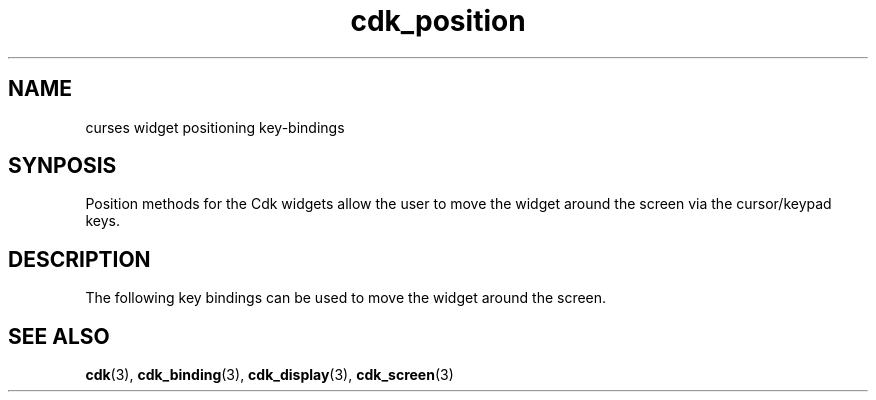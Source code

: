 '\" t
.\" $Id: cdk_position.3,v 1.2 2000/09/15 00:07:16 tom Exp $
.TH cdk_position 3
.SH NAME
curses widget positioning key-bindings
.SH SYNPOSIS
Position methods for the Cdk widgets
allow the user to move the widget around the screen via the
cursor/keypad keys.
.SH DESCRIPTION
The following key bindings can be used to move the
widget around the screen.
.LP
.TS
center tab(/) box;
l l
lw15 lw35 .
\fBKey/Action\fR
=
Up Arrow/T{
Moves the widget up one row.
T}
Down Arrow/T{
Moves the widget down one row.
T}
Left Arrow/T{
Moves the widget left one column
T}
Right Arrow/T{
Moves the widget right one column
T}
1/T{
Moves the widget down one row and left one column.
T}
2/T{
Moves the widget down one row.
T}
3/T{
Moves the widget down one row and right one column.
T}
4/T{
Moves the widget left one column
T}
5/T{
Centers the widget both vertically and horizontally.
T}
6/Moves the widget right one column
7/T{
Moves the widget up one row and left one column.
T}
8/T{
Moves the widget up one row.
T}
9/T{
Moves the widget up one row and right one column.
T}
t/T{
Moves the widget to the top of the screen.
T}
b/T{
Moves the widget to the bottom of the screen.
T}
l/T{
Moves the widget to the left of the screen.
T}
r/T{
Moves the widget to the right of the screen.
T}
c/T{
Centers the widget between the left and right of the window.
T}
C/T{
Centers the widget between the top and bottom of the window.
T}
Escape/Returns the widget to its original position.
Return/T{
Exits the function and leaves the widgetwhere it was.
T}
=
.TE

.SH SEE ALSO
.BR cdk (3),
.BR cdk_binding (3),
.BR cdk_display (3),
.BR cdk_screen (3)
